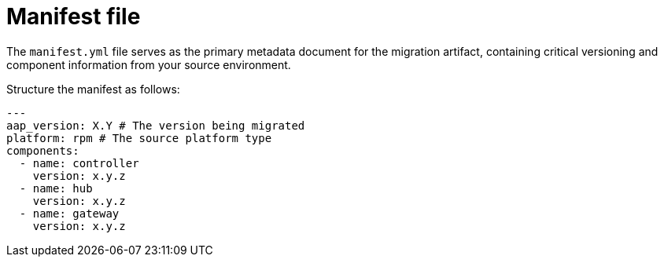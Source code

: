 :_mod-docs-content-type: CONCEPT

[id="manifest-file"]
= Manifest file

[role="_abstract"]
The `manifest.yml` file serves as the primary metadata document for the migration artifact, containing critical versioning and component information from your source environment. 

Structure the manifest as follows:

----
---
aap_version: X.Y # The version being migrated
platform: rpm # The source platform type
components:
  - name: controller
    version: x.y.z
  - name: hub
    version: x.y.z
  - name: gateway
    version: x.y.z
----
